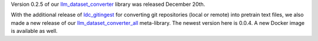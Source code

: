.. title: llm-dataset-converter release
.. slug: 2025-01-07-ldc-release
.. date: 2025-01-07 10:20:00 UTC+13:00
.. tags: release
.. category: software
.. link: 
.. description: 
.. type: text

Version 0.2.5 of our `llm_dataset_converter <https://github.com/waikato-llm/llm-dataset-converter>`__ library was
released December 20th.

With the additional release of `ldc_gitingest <https://github.com/waikato-llm/ldc-gitingest>`__
for converting git repositories (local or remote) into pretrain text files, we also made a new release of our
`llm_dataset_converter_all <https://github.com/waikato-llm/llm-dataset-converter-all>`__ meta-library. The newest
version here is 0.0.4. A new Docker image is available as well.

